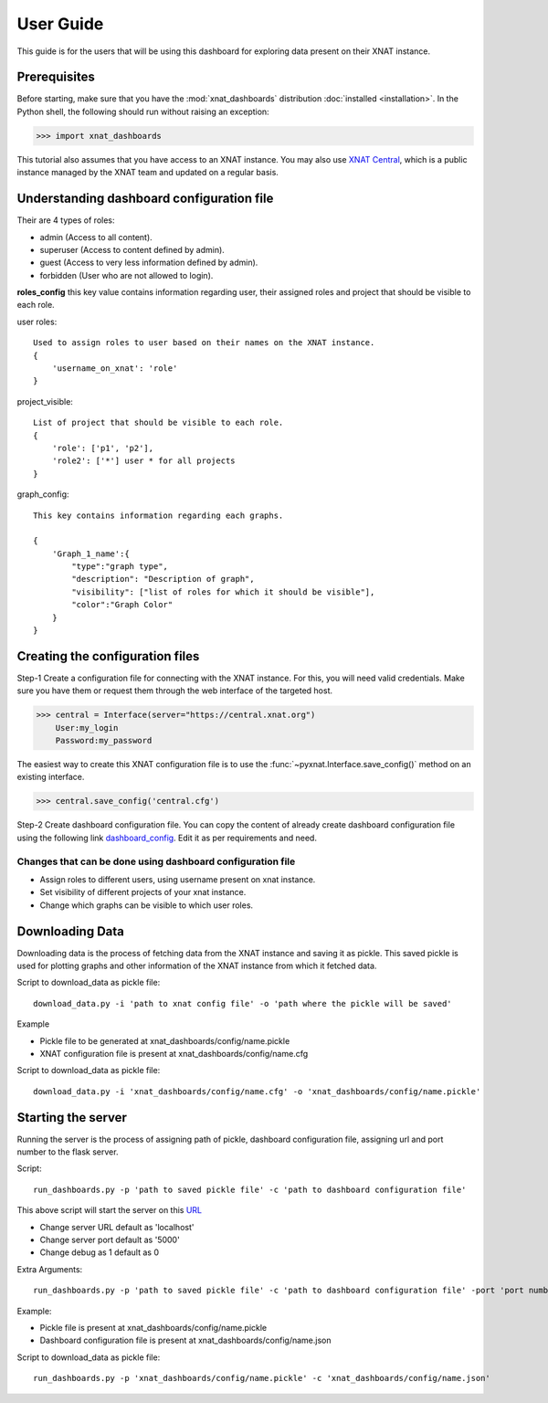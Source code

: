 User Guide
===============

This guide is for the users that will be using this dashboard
for exploring data present on their XNAT instance.


Prerequisites
-------------
Before starting, make sure that you have the :mod:`xnat_dashboards` distribution
:doc:`installed <installation>`. In the Python shell, the following
should run without raising an exception:

.. code-block:: python

  >>> import xnat_dashboards

This tutorial also assumes that you have access to an XNAT instance.
You may also use `XNAT Central <https://central.xnat.org>`_, which is a public
instance managed by the XNAT team and updated on a regular basis.

Understanding dashboard configuration file
------------------------------------------

Their are 4 types of roles:

- admin (Access to all content).
- superuser (Access to content defined by admin).
- guest (Access to very less information defined by admin).
- forbidden (User who are not allowed to login).


**roles_config** this key value contains information regarding user, their assigned roles
and project that should be visible to each role.

user roles::

    Used to assign roles to user based on their names on the XNAT instance.
    {
        'username_on_xnat': 'role'
    }

project_visible::

    List of project that should be visible to each role.
    {
        'role': ['p1', 'p2'],
        'role2': ['*'] user * for all projects
    }

graph_config::

    This key contains information regarding each graphs.

    {
        'Graph_1_name':{
            "type":"graph type",
            "description": "Description of graph",
            "visibility": ["list of roles for which it should be visible"],
            "color":"Graph Color"
        }
    }

Creating the configuration files
--------------------------------

Step-1 Create a configuration file for connecting with the
XNAT instance. For this, you will need valid credentials.
Make sure you have them or request them through the web interface of the targeted host.

.. code-block:: python

   >>> central = Interface(server="https://central.xnat.org")
       User:my_login
       Password:my_password

The easiest way to create this XNAT configuration file is to use the
:func:`~pyxnat.Interface.save_config()` method on an existing interface.

.. code-block:: python

   >>> central.save_config('central.cfg')

Step-2 Create dashboard configuration file. You can copy the content of already
create dashboard configuration file using the following link
`dashboard_config <https://gitlab.com/Udolf47/xnat_dashboards/-/blob/development/xnat_dashboards/config/dashboard_config.json>`_.
Edit it as per requirements and need.

Changes that can be done using dashboard configuration file
~~~~~~~~~~~~~~~~~~~~~~~~~~~~~~~~~~~~~~~~~~~~~~~~~~~~~~~~~~~
- Assign roles to different users, using username present on xnat instance.

- Set visibility of different projects of your xnat instance.

- Change which graphs can be visible to which user roles.

Downloading Data
----------------

Downloading data is the process of fetching data from the XNAT instance and saving
it as pickle. This saved pickle is used for plotting graphs and other
information of the XNAT instance from which it fetched data.

Script to download_data as pickle file::

    download_data.py -i 'path to xnat config file' -o 'path where the pickle will be saved'

Example

- Pickle file to be generated at xnat_dashboards/config/name.pickle
- XNAT configuration file is present at xnat_dashboards/config/name.cfg

Script to download_data as pickle file::

    download_data.py -i 'xnat_dashboards/config/name.cfg' -o 'xnat_dashboards/config/name.pickle'

Starting the server
-------------------

Running the server is the process of assigning path of pickle, dashboard configuration file,
assigning url and port number to the flask server.

Script::

    run_dashboards.py -p 'path to saved pickle file' -c 'path to dashboard configuration file'

This above script will start the server on this `URL <localhost:5000>`_


- Change server URL default as 'localhost'
- Change server port default as '5000'
- Change debug as 1 default as 0

Extra Arguments::

    run_dashboards.py -p 'path to saved pickle file' -c 'path to dashboard configuration file' -port 'port number' -url 'URL' -debug 1

Example:

- Pickle file is present at xnat_dashboards/config/name.pickle
- Dashboard configuration file is present at xnat_dashboards/config/name.json

Script to download_data as pickle file::

    run_dashboards.py -p 'xnat_dashboards/config/name.pickle' -c 'xnat_dashboards/config/name.json'
